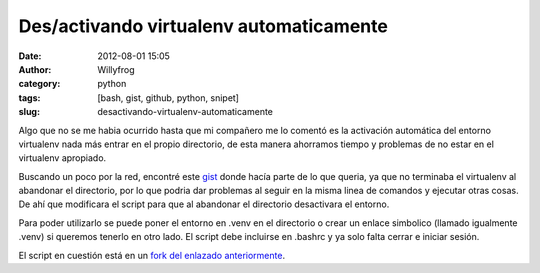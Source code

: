 Des/activando virtualenv automaticamente
########################################

:date: 2012-08-01 15:05
:author: Willyfrog
:category: python
:tags: [bash, gist, github, python, snipet]
:slug: desactivando-virtualenv-automaticamente

Algo que no se me habia ocurrido hasta que mi compañero me lo comentó
es la activación automática del entorno virtualenv nada más entrar en el
propio directorio, de esta manera ahorramos tiempo y problemas de no
estar en el virtualenv apropiado.

Buscando un poco por la red, encontré este `gist`_ donde hacía parte
de lo que queria, ya que no terminaba el virtualenv al abandonar el
directorio, por lo que podria dar problemas al seguir en la misma linea
de comandos y ejecutar otras cosas. De ahí que modificara el script para
que al abandonar el directorio desactivara el entorno.

Para poder utilizarlo se puede poner el entorno en .venv en el
directorio o crear un enlace simbolico (llamado igualmente .venv) si
queremos tenerlo en otro lado. El script debe incluirse en .bashrc y ya
solo falta cerrar e iniciar sesión.

El script en cuestión está en un `fork del enlazado anteriormente`_.

.. _gist: https://gist.github.com/2198913
.. _fork del enlazado anteriormente: https://gist.github.com/3226639
